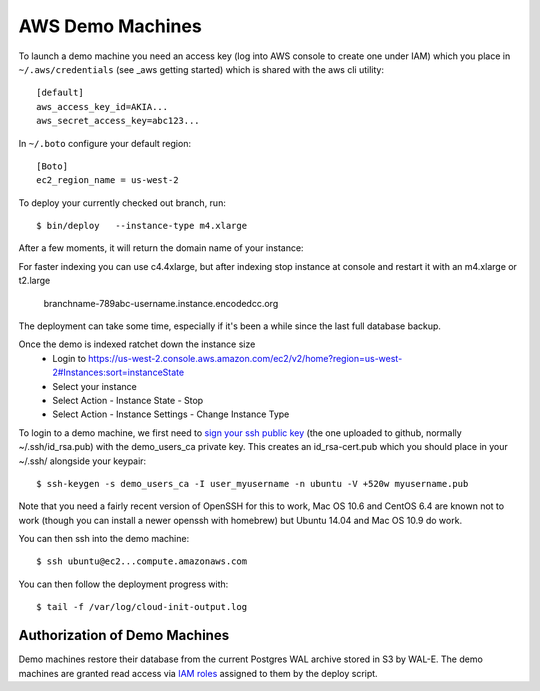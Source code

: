 AWS Demo Machines
=================

To launch a demo machine you need an access key (log into AWS console to create one under IAM) which you place in ``~/.aws/credentials`` (see _aws getting started) which is shared with the aws cli utility::

    [default]
    aws_access_key_id=AKIA...
    aws_secret_access_key=abc123...

In ``~/.boto`` configure your default region::

    [Boto]
    ec2_region_name = us-west-2

To deploy your currently checked out branch, run::

    $ bin/deploy   --instance-type m4.xlarge

After a few moments, it will return the domain name of your instance::

For faster indexing you can use c4.4xlarge, but after indexing stop instance at console and restart it with an m4.xlarge or t2.large

    branchname-789abc-username.instance.encodedcc.org

The deployment can take some time, especially if it's been a while since the last full database backup.

Once the demo is indexed ratchet down the instance size
  * Login to https://us-west-2.console.aws.amazon.com/ec2/v2/home?region=us-west-2#Instances:sort=instanceState
  * Select your instance
  * Select Action - Instance State - Stop
  * Select Action - Instance Settings - Change Instance Type

To login to a demo machine, we first need to `sign your ssh public key`_ (the one uploaded to github, normally ~/.ssh/id_rsa.pub) with the demo_users_ca private key. This creates an id_rsa-cert.pub which you should place in your ~/.ssh/ alongside your keypair::

    $ ssh-keygen -s demo_users_ca -I user_myusername -n ubuntu -V +520w myusername.pub 

Note that you need a fairly recent version of OpenSSH for this to work, Mac OS 10.6 and CentOS 6.4 are known not to work (though you can install a newer openssh with homebrew) but Ubuntu 14.04 and Mac OS 10.9 do work.

You can then ssh into the demo machine::

    $ ssh ubuntu@ec2...compute.amazonaws.com

You can then follow the deployment progress with::

    $ tail -f /var/log/cloud-init-output.log

.. _sign your ssh public key: https://www.digitalocean.com/community/articles/how-to-create-an-ssh-ca-to-validate-hosts-and-clients-with-ubuntu

.. _aws getting started: http://docs.aws.amazon.com/cli/latest/userguide/cli-chap-getting-started.html


Authorization of Demo Machines
^^^^^^^^^^^^^^^^^^^^^^^^^^^^^^

Demo machines restore their database from the current Postgres WAL archive stored in S3 by WAL-E.
The demo machines are granted read access via `IAM roles`_ assigned to them by the deploy script.

.. _IAM roles: http://docs.aws.amazon.com/AWSEC2/latest/UserGuide/iam-roles-for-amazon-ec2.html

